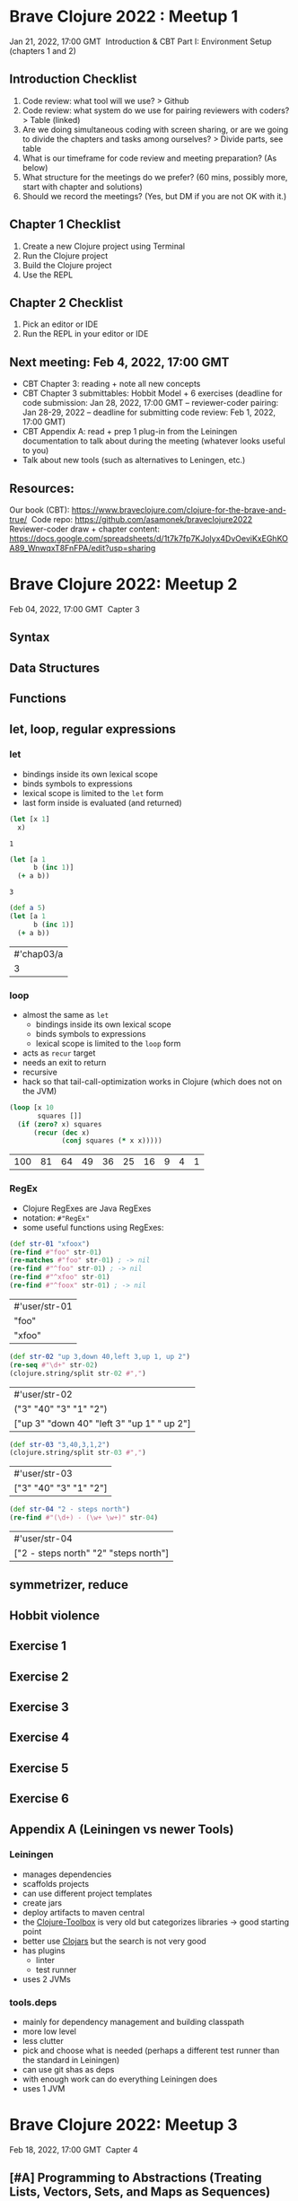 * Brave Clojure 2022 : Meetup 1
  Jan 21, 2022, 17:00 GMT 
  Introduction & CBT Part I: Environment Setup (chapters 1 and 2) 

** Introduction Checklist
   1. Code review: what tool will we use? > Github
   2. Code review: what system do we use for pairing reviewers with coders? > Table (linked)
   3. Are we doing simultaneous coding with screen sharing, or are we going to divide the chapters and tasks among ourselves? > Divide parts, see table
   4. What is our timeframe for code review and meeting preparation? (As below)
   5. What structure for the meetings do we prefer? (60 mins, possibly more, start with chapter and solutions)
   6. Should we record the meetings? (Yes, but DM if you are not OK with it.) 

** Chapter 1 Checklist
   1. Create a new Clojure project using Terminal 
   2. Run the Clojure project
   3. Build the Clojure project
   4. Use the REPL

** Chapter 2 Checklist
   1. Pick an editor or IDE
   2. Run the REPL in your editor or IDE

** Next meeting: Feb 4, 2022, 17:00 GMT
   - CBT Chapter 3: reading + note all new concepts
   - CBT Chapter 3 submittables: Hobbit Model + 6 exercises (deadline for code
     submission: Jan 28, 2022, 17:00 GMT -- reviewer-coder pairing: Jan 28-29,
     2022 -- deadline for submitting code review: Feb 1, 2022, 17:00 GMT)
   - CBT Appendix A: read + prep 1 plug-in from the Leiningen documentation to
     talk about during the meeting (whatever looks useful to you)
   - Talk about new tools (such as alternatives to Leningen, etc.)

** Resources:
   Our book (CBT): https://www.braveclojure.com/clojure-for-the-brave-and-true/ 
   Code repo: https://github.com/asamonek/braveclojure2022 
   Reviewer-coder draw + chapter content: https://docs.google.com/spreadsheets/d/1t7k7fp7KJolyx4DvOeviKxEGhKOA89_WnwqxT8FnFPA/edit?usp=sharing 

* Brave Clojure 2022: Meetup 2
  Feb 04, 2022, 17:00 GMT 
  Capter 3

** Syntax

** Data Structures

** Functions

** let, loop, regular expressions
*** let
    - bindings inside its own lexical scope
    - binds symbols to expressions
    - lexical scope is limited to the =let= form
    - last form inside is evaluated (and returned)
    #+begin_src clojure
      (let [x 1]
        x)
    #+end_src

    #+RESULTS:
    : 1

    #+begin_src clojure
      (let [a 1
            b (inc 1)]
        (+ a b))
    #+end_src

    #+RESULTS:
    : 3
    
    #+begin_src clojure
      (def a 5)
      (let [a 1
            b (inc 1)]
        (+ a b))
    #+end_src

    #+RESULTS:
    | #'chap03/a |
    |          3 |

*** loop
    - almost the same as =let=
      - bindings inside its own lexical scope
      - binds symbols to expressions
      - lexical scope is limited to the =loop= form
    - acts as =recur= target
    - needs an exit to return
    - recursive
    - hack so that tail-call-optimization works in Clojure
      (which does not on the JVM)

    #+begin_src clojure
      (loop [x 10
             squares []]
        (if (zero? x) squares
            (recur (dec x)
                   (conj squares (* x x)))))
    #+end_src

    #+RESULTS:
    | 100 | 81 | 64 | 49 | 36 | 25 | 16 | 9 | 4 | 1 |

*** RegEx
    - Clojure RegExes are Java RegExes
    - notation: =#"RegEx"=
    - some useful functions using RegExes:

    #+begin_src clojure
      (def str-01 "xfoox")
      (re-find #"foo" str-01)
      (re-matches #"foo" str-01) ; -> nil
      (re-find #"^foo" str-01) ; -> nil
      (re-find #"^xfoo" str-01)
      (re-find #"^foox" str-01) ; -> nil
    #+end_src

    #+RESULTS:
    | #'user/str-01 |
    | "foo"         |
    | "xfoo"        |

    #+begin_src clojure
      (def str-02 "up 3,down 40,left 3,up 1, up 2")
      (re-seq #"\d+" str-02)
      (clojure.string/split str-02 #",")
    #+end_src

    #+RESULTS:
    | #'user/str-02                              |
    | ("3" "40" "3" "1" "2")                     |
    | ["up 3" "down 40" "left 3" "up 1" " up 2"] |

    #+begin_src clojure
      (def str-03 "3,40,3,1,2")
      (clojure.string/split str-03 #",")
    #+end_src

    #+RESULTS:
    | #'user/str-03          |
    | ["3" "40" "3" "1" "2"] |

    #+begin_src clojure
      (def str-04 "2 - steps north")
      (re-find #"(\d+) - (\w+ \w+)" str-04)
    #+end_src

    #+RESULTS:
    | #'user/str-04                         |
    | ["2 - steps north" "2" "steps north"] |

** symmetrizer, reduce

** Hobbit violence

** Exercise 1

** Exercise 2

** Exercise 3

** Exercise 4

** Exercise 5

** Exercise 6

** Appendix A (Leiningen vs newer Tools)
*** Leiningen
    - manages dependencies
    - scaffolds projects
    - can use different project templates
    - create jars
    - deploy artifacts to maven central
    - the [[https://www.clojure-toolbox.com/][Clojure-Toolbox]] is very old but categorizes libraries -> good starting point
    - better use [[https://clojars.org/][Clojars]] but the search is not very good
    - has plugins
      - linter
      - test runner
    - uses 2 JVMs
*** tools.deps
    - mainly for dependency management and building classpath
    - more low level
    - less clutter
    - pick and choose what is needed (perhaps a different test runner than the standard in Leiningen)
    - can use git shas as deps
    - with enough work can do everything Leiningen does
    - uses 1 JVM

* Brave Clojure 2022: Meetup 3
  Feb 18, 2022, 17:00 GMT 
  Capter 4

** [#A] Programming to Abstractions (Treating Lists, Vectors, Sets, and Maps as Sequences)
   - we talked about that last week
   - the great strength of Clojure is that you have a ton of functions working
     on all basic data structures
     #+begin_quote
     "It is better to have 100 functions operate on one data structure than 10
     functions on 10 data structures." —Alan Perlis
     #+end_quote
   - to be a =seq= you have to implement
     - =first=
     - =rest=
     - =cons=
   #+begin_src clojure
     (seq [1 2 3])
     (seq '(1 2 3))
     (seq "foo")
     (seq #{1 2 3})
   #+end_src

   #+RESULTS:
   | (1 2 3)    |
   | (1 2 3)    |
   | (\f \o \o) |
   | (1 3 2)    |

   #+begin_src clojure
     (first [1 2 3])
     (rest [1 2 3])
     (cons 1 [2 3])
     (cons 1 '(2 3))
   #+end_src

   #+RESULTS:
   | 1       |
   | (2 3)   |
   | (1 2 3) |
   | (1 2 3) |

   - calls =seq= on data structure and then the fn
     #+begin_src clojure
       (map [1 2 3]) ;; turns to
       (map (seq [1 2 3]))
     #+end_src

   #+begin_src clojure
     (map (juxt identity seq? type)
       [(range 1 4)
        (take 3 (iterate inc 1))
        (list 1 2 3)
        (conj (list 2 3) 1)
        (cons 1 (list 2 3))
        [1 2 3]
        (seq [1 2 3])])
   #+end_src

   #+RESULTS:
   | (1 2 3) | true  | clojure.lang.LongRange                   |
   | (1 2 3) | true  | clojure.lang.LazySeq                     |
   | (1 2 3) | true  | clojure.lang.PersistentList              |
   | (1 2 3) | true  | clojure.lang.PersistentList              |
   | (1 2 3) | true  | clojure.lang.Cons                        |
   | [1 2 3] | false | clojure.lang.PersistentVector            |
   | (1 2 3) | true  | clojure.lang.PersistentVector$ChunkedSeq |

   - a seq can be lazy. getting length can be costly

   #+begin_src clojure
     (let [s (range 1e6)]
       (time (count s)))
     (let [s (apply list(range 1e6))]
       (time (count s)))
   #+end_src

   #+RESULTS:
   | 1000000 |
   | 1000000 |

   - functions in the core library are separated into
     - either collection fns
       (which take a coll as the first arg and return a coll of the same type)
       =conj=, =assoc=, =count=, =get=
     - or sequence fns (which take a "seqable" thing as the last argument,
       convert it to a sequence, perform their function, and return a sequence)
       =map=, =filter=, =reduce=
       
       
   
** [#A] Programming to Abstractions (first, rest, and cons)
*** cons
    - [[https://en.wikipedia.org/wiki/Cons][cons | wiki]]
    - constructing memory objects which hold two values (or pointers to values)
    - =car= being the first element
    - =cdr= being the second element
    - cons cell ordered pair: =(cons 1 2) -> (1 . 2)=
    - cons cell list: =(cons 1 (cons 2 (cons 3)))=

** Programming to Abstractions (Abstraction Though Indirection)

** Seq Function Examples (map, reduce)

** Seq Function Examples (take, drop, take-while, and drop-while)

** Seq Function Examples (filter and some, sort and sort-by, concat)

** Lazy Seqs (Demonstrating Lazy Seq Efficiency, Infinite Sequences)

** The Collection Abstraction (into, conj)

** Function Functions (apply, partial, complement)

** A Vampire Data Analysis Program for the FWPD

** Exercise 1

** [#A] Exercise 2

** Exercise 3

** Exercise 4
